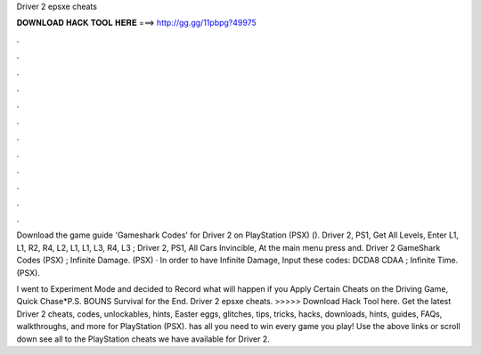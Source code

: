 Driver 2 epsxe cheats



𝐃𝐎𝐖𝐍𝐋𝐎𝐀𝐃 𝐇𝐀𝐂𝐊 𝐓𝐎𝐎𝐋 𝐇𝐄𝐑𝐄 ===> http://gg.gg/11pbpg?49975



.



.



.



.



.



.



.



.



.



.



.



.

Download the game guide 'Gameshark Codes' for Driver 2 on PlayStation (PSX) (). Driver 2, PS1, Get All Levels, Enter L1, L1, R2, R4, L2, L1, L1, L3, R4, L3 ; Driver 2, PS1, All Cars Invincible, At the main menu press and. Driver 2 GameShark Codes (PSX) ; Infinite Damage. (PSX) · In order to have Infinite Damage, Input these codes: DCDA8 CDAA ; Infinite Time. (PSX).

I went to Experiment Mode and decided to Record what will happen if you Apply Certain Cheats on the Driving Game, Quick Chase*P.S. BOUNS Survival for the End. Driver 2 epsxe cheats. >>>>> Download Hack Tool here. Get the latest Driver 2 cheats, codes, unlockables, hints, Easter eggs, glitches, tips, tricks, hacks, downloads, hints, guides, FAQs, walkthroughs, and more for PlayStation (PSX).  has all you need to win every game you play! Use the above links or scroll down see all to the PlayStation cheats we have available for Driver 2.
